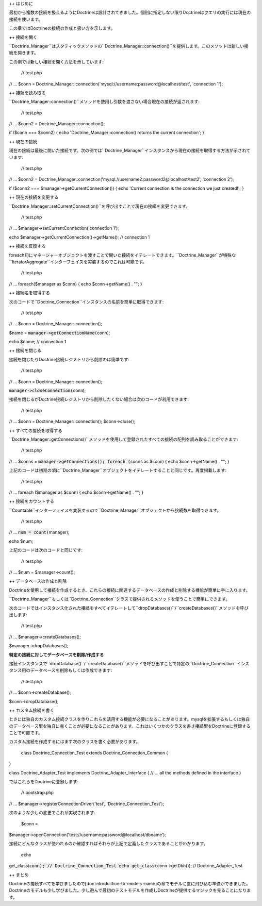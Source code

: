 ++ はじめに

最初から複数の接続を扱えるようにDoctrineは設計されてきました。個別に指定しない限りDoctrineはクエリの実行には現在の接続を使います。

この章ではDoctrineの接続の作成と扱い方を示します。

++ 接続を開く

``Doctrine\_Manager``はスタティックメソッドの``Doctrine_Manager::connection()``を提供します。このメソッドは新しい接続を開きます。

この例では新しい接続を開く方法を示しています:

 // test.php

// ... $conn =
Doctrine\_Manager::connection('mysql://username:password@localhost/test',
'connection 1');

++ 接続を読み取る

``Doctrine_Manager::connection()``メソッドを使用し引数を渡さない場合現在の接続が返されます:

 // test.php

// ... $conn2 = Doctrine\_Manager::connection();

if ($conn === $conn2) { echo 'Doctrine\_Manager::connection() returns
the current connection'; }

++ 現在の接続

現在の接続は最後に開いた接続です。次の例では``Doctrine_Manager``インスタンスから現在の接続を取得する方法が示されています:

 // test.php

// ... $conn2 =
Doctrine\_Manager::connection('mysql://username2:password2@localhost/test2',
'connection 2');

if ($conn2 === $manager->getCurrentConnection()) { echo 'Current
connection is the connection we just created!'; }

++ 現在の接続を変更する

``Doctrine_Manager::setCurrentConnection()``を呼び出すことで現在の接続を変更できます。

 // test.php

// ... $manager->setCurrentConnection('connection 1');

echo $manager->getCurrentConnection()->getName(); // connection 1

++ 接続を反復する

foreach句にマネージャーオブジェクトを渡すことで開いた接続をイテレートできます。``Doctrine_Manager``が特殊な``IteratorAggregate``インターフェイスを実装するのでこれは可能です。

 // test.php

// ... foreach($manager as $conn) { echo $conn->getName() . ""; }

++ 接続名を取得する

次のコードで``Doctrine_Connection``インスタンスの名前を簡単に取得できます:

 // test.php

// ... $conn = Doctrine\_Manager::connection();

$name = :code:`manager->getConnectionName(`\ conn);

echo $name; // connection 1

++ 接続を閉じる

接続を閉じたりDoctrine接続レジストリから削除のは簡単です:

 // test.php

// ... $conn = Doctrine\_Manager::connection();

:code:`manager->closeConnection(`\ conn);

接続を閉じるがDoctrine接続レジストリから削除したくない場合は次のコードが利用できます:

 // test.php

// ... $conn = Doctrine\_Manager::connection(); $conn->close();

++ すべての接続を取得する

``Doctrine_Manager::getConnections()``メソッドを使用して登録されたすべての接続の配列を読み取ることができます:

 // test.php

// ... $conns = :code:`manager->getConnections(); foreach (`\ conns as
$conn) { echo $conn->getName() . ""; }

上記のコードは初期の頃に``Doctrine_Manager``オブジェクトをイテレートすることと同じです。再度掲載します:

 // test.php

// ... foreach ($manager as $conn) { echo $conn->getName() . ""; }

++ 接続をカウントする

``Countable``インターフェイスを実装するので``Doctrine_Manager``オブジェクトから接続数を取得できます。

 // test.php

// ... :code:`num = count(`\ manager);

echo $num;

上記のコードは次のコードと同じです:

 // test.php

// ... $num = $manager->count();

++ データベースの作成と削除

Doctrineを使用して接続を作成するとき、これらの接続に関連するデータベースの作成と削除する機能が簡単に手に入ります。

``Doctrine\_Manager``もしくは``Doctrine_Connection``クラスで提供されるメソッドを使うことで簡単にできます。

次のコードではインスタンス化された接続をすべてイテレートして``dropDatabases()``/``createDatabases()``メソッドを呼び出します:

 // test.php

// ... $manager->createDatabases();

$manager->dropDatabases();

**特定の接続に対してデータベースを削除/作成する**

接続インスタンスで``dropDatabase()``/``createDatabase()``メソッドを呼び出すことで特定の``Doctrine_Connection``インスタンス用のデータベースを削除もしくは作成できます:

 // test.php

// ... $conn->createDatabase();

$conn->dropDatabase();

++ カスタム接続を書く

ときには独自のカスタム接続クラスを作りこれらを活用する機能が必要になることがあります。mysqlを拡張するもしくは独自のデータベース型を独自に書くことが必要になることがあります。これはいくつかのクラスを書き接続型をDoctrineに登録することで可能です。

カスタム接続を作成するにはまず次のクラスを書く必要があります。

 class Doctrine\_Connection\_Test extends Doctrine\_Connection\_Common {
}

class Doctrine\_Adapter\_Test implements Doctrine\_Adapter\_Interface {
// ... all the methods defined in the interface }

ではこれらをDoctrineに登録します:

 // bootstrap.php

// ... $manager->registerConnectionDriver('test',
'Doctrine\_Connection\_Test');

次のような少しの変更でこれが実現されます:

 $conn =
$manager->openConnection('test://username:password@localhost/dbname');

接続にどんなクラスが使われるのか確認すればそれらが上記で定義したクラスであることがわかります。

 echo
get\_class(:code:`conn); // Doctrine_Connection_Test echo get_class(`\ conn->getDbh());
// Doctrine\_Adapter\_Test

++ まとめ

Doctrineの接続すべてを学びましたので[doc introduction-to-models
:name]の章でモデルに直に飛び込む準備ができました。Doctrineのモデルも少し学びました。少し遊んで最初のテストモデルを作成しDoctrineが提供するマジックを見ることになります。
